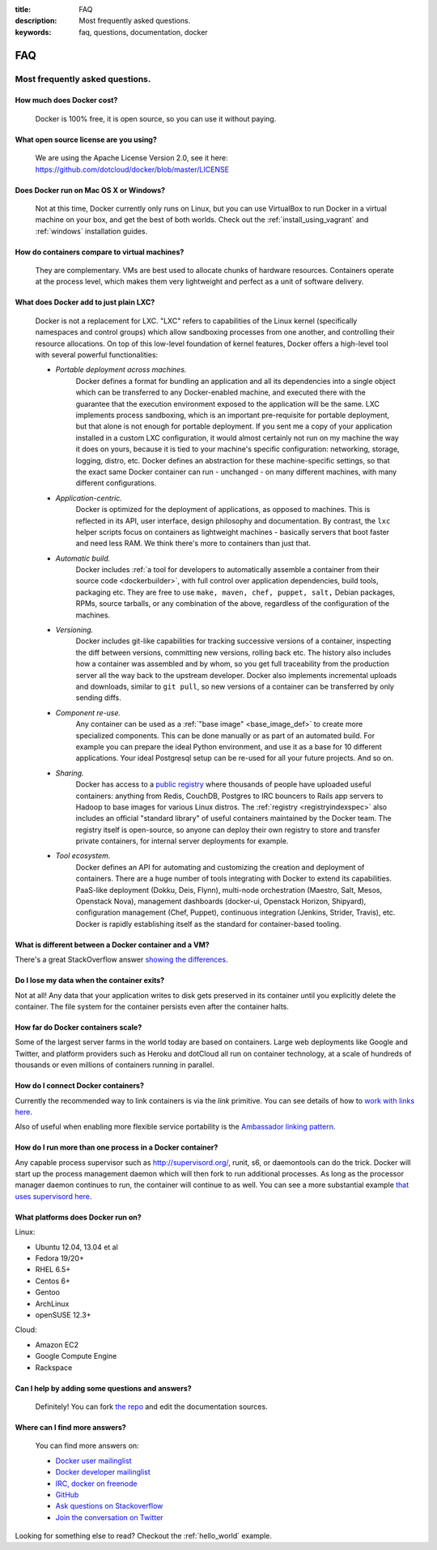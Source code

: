 :title: FAQ
:description: Most frequently asked questions.
:keywords: faq, questions, documentation, docker

FAQ
===


Most frequently asked questions.
--------------------------------

How much does Docker cost?
..........................

   Docker is 100% free, it is open source, so you can use it without paying.

What open source license are you using?
.......................................

   We are using the Apache License Version 2.0, see it here:
   https://github.com/dotcloud/docker/blob/master/LICENSE

Does Docker run on Mac OS X or Windows?
.......................................

   Not at this time, Docker currently only runs on Linux, but you can
   use VirtualBox to run Docker in a virtual machine on your box, and
   get the best of both worlds. Check out the
   :ref:`install_using_vagrant` and :ref:`windows` installation
   guides.

How do containers compare to virtual machines?
..............................................

   They are complementary. VMs are best used to allocate chunks of
   hardware resources. Containers operate at the process level, which
   makes them very lightweight and perfect as a unit of software
   delivery.

What does Docker add to just plain LXC?
.......................................

   Docker is not a replacement for LXC. "LXC" refers to capabilities
   of the Linux kernel (specifically namespaces and control groups)
   which allow sandboxing processes from one another, and controlling
   their resource allocations.  On top of this low-level foundation of
   kernel features, Docker offers a high-level tool with several
   powerful functionalities:

   * *Portable deployment across machines.* 
      Docker defines a format for bundling an application and all its
      dependencies into a single object which can be transferred to
      any Docker-enabled machine, and executed there with the
      guarantee that the execution environment exposed to the
      application will be the same. LXC implements process sandboxing,
      which is an important pre-requisite for portable deployment, but
      that alone is not enough for portable deployment. If you sent me
      a copy of your application installed in a custom LXC
      configuration, it would almost certainly not run on my machine
      the way it does on yours, because it is tied to your machine's
      specific configuration: networking, storage, logging, distro,
      etc. Docker defines an abstraction for these machine-specific
      settings, so that the exact same Docker container can run -
      unchanged - on many different machines, with many different
      configurations.

   * *Application-centric.* 
      Docker is optimized for the deployment of applications, as
      opposed to machines. This is reflected in its API, user
      interface, design philosophy and documentation. By contrast, the
      ``lxc`` helper scripts focus on containers as lightweight
      machines - basically servers that boot faster and need less
      RAM. We think there's more to containers than just that.

   * *Automatic build.* 
      Docker includes :ref:`a tool for developers to automatically
      assemble a container from their source code <dockerbuilder>`,
      with full control over application dependencies, build tools,
      packaging etc. They are free to use ``make, maven, chef, puppet,
      salt,`` Debian packages, RPMs, source tarballs, or any
      combination of the above, regardless of the configuration of the
      machines.

   * *Versioning.* 
      Docker includes git-like capabilities for tracking successive
      versions of a container, inspecting the diff between versions,
      committing new versions, rolling back etc. The history also
      includes how a container was assembled and by whom, so you get
      full traceability from the production server all the way back to
      the upstream developer. Docker also implements incremental
      uploads and downloads, similar to ``git pull``, so new versions
      of a container can be transferred by only sending diffs.

   * *Component re-use.* 
      Any container can be used as a :ref:`"base image"
      <base_image_def>` to create more specialized components. This
      can be done manually or as part of an automated build. For
      example you can prepare the ideal Python environment, and use it
      as a base for 10 different applications. Your ideal Postgresql
      setup can be re-used for all your future projects. And so on.

   * *Sharing.*
      Docker has access to a `public registry
      <http://index.docker.io>`_ where thousands of people have
      uploaded useful containers: anything from Redis, CouchDB,
      Postgres to IRC bouncers to Rails app servers to Hadoop to base
      images for various Linux distros. The :ref:`registry
      <registryindexspec>` also includes an official "standard
      library" of useful containers maintained by the Docker team. The
      registry itself is open-source, so anyone can deploy their own
      registry to store and transfer private containers, for internal
      server deployments for example.

   * *Tool ecosystem.*
      Docker defines an API for automating and customizing the
      creation and deployment of containers. There are a huge number
      of tools integrating with Docker to extend its
      capabilities. PaaS-like deployment (Dokku, Deis, Flynn),
      multi-node orchestration (Maestro, Salt, Mesos, Openstack Nova),
      management dashboards (docker-ui, Openstack Horizon, Shipyard),
      configuration management (Chef, Puppet), continuous integration
      (Jenkins, Strider, Travis), etc. Docker is rapidly establishing
      itself as the standard for container-based tooling.

What is different between a Docker container and a VM?
......................................................

There's a great StackOverflow answer `showing the differences <http://stackoverflow.com/questions/16047306/how-is-docker-io-different-from-a-normal-virtual-machine>`_.

Do I lose my data when the container exits?
...........................................

Not at all! Any data that your application writes to disk gets preserved
in its container until you explicitly delete the container. The file
system for the container persists even after the container halts.

How far do Docker containers scale?
...................................

Some of the largest server farms in the world today are based on containers.
Large web deployments like Google and Twitter, and platform providers such as
Heroku and dotCloud all run on container technology, at a scale of hundreds of
thousands or even millions of containers running in parallel.

How do I connect Docker containers?
...................................

Currently the recommended way to link containers is via the `link` primitive.
You can see details of how to `work with links here
<http://docs.docker.io/en/latest/use/working_with_links_names/>`_.

Also of useful when enabling more flexible service portability is the
`Ambassador linking pattern
<http://docs.docker.io/en/latest/use/ambassador_pattern_linking/>`_.

How do I run more than one process in a Docker container?
.........................................................

Any capable process supervisor such as http://supervisord.org/, runit, s6, or
daemontools can do the trick. Docker will start up the process management
daemon which will then fork to run additional processes. As long as the
processor manager daemon continues to run, the container will continue to as
well.  You can see a more substantial example `that uses supervisord here
<http://docs.docker.io/en/latest/examples/using_supervisord/>`_.

What platforms does Docker run on?
..................................

Linux:

- Ubuntu 12.04, 13.04 et al
- Fedora 19/20+
- RHEL 6.5+
- Centos 6+
- Gentoo
- ArchLinux
- openSUSE 12.3+

Cloud:

- Amazon EC2
- Google Compute Engine
- Rackspace

Can I help by adding some questions and answers?
................................................

   Definitely! You can fork `the repo`_ and edit the documentation sources.


Where can I find more answers?
..............................

    You can find more answers on:

    * `Docker user mailinglist`_
    * `Docker developer mailinglist`_
    * `IRC, docker on freenode`_
    * `GitHub`_
    * `Ask questions on Stackoverflow`_
    * `Join the conversation on Twitter`_


    .. _Docker user mailinglist: https://groups.google.com/d/forum/docker-user
    .. _Docker developer mailinglist: https://groups.google.com/d/forum/docker-dev
    .. _the repo: http://www.github.com/dotcloud/docker
    .. _IRC, docker on freenode: irc://chat.freenode.net#docker
    .. _Github: http://www.github.com/dotcloud/docker
    .. _Ask questions on Stackoverflow: http://stackoverflow.com/search?q=docker
    .. _Join the conversation on Twitter: http://twitter.com/docker


Looking for something else to read? Checkout the :ref:`hello_world` example.
